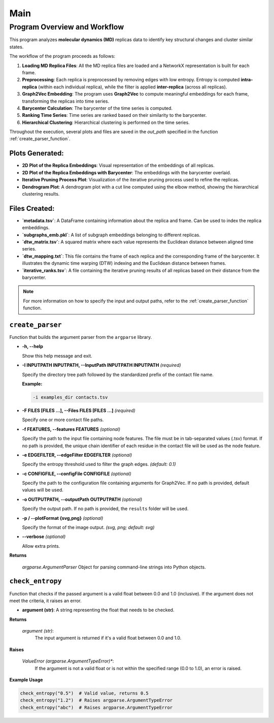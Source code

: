 Main 
====

=============================
Program Overview and Workflow
=============================

This program analyzes **molecular dynamics (MD)** replicas data to identify key structural changes and cluster similar states.

The workflow of the program proceeds as follows:

1. **Loading MD Replica Files**:
   All the MD replica files are loaded and a NetworkX representation is built for each frame.

2. **Preprocessing**:
   Each replica is preprocessed by removing edges with low entropy. Entropy is computed **intra-replica** (within each individual replica), while the filter is applied **inter-replica** (across all replicas).

3. **Graph2Vec Embedding**:
   The program uses **Graph2Vec** to compute meaningful embeddings for each frame, transforming the replicas into time series.

4. **Barycenter Calculation**:
   The barycenter of the time series is computed.

5. **Ranking Time Series**:
   Time series are ranked based on their similarity to the barycenter.

6. **Hierarchical Clustering**:
   Hierarchical clustering is performed on the time series.

Throughout the execution, several plots and files are saved in the *out_path* specified in the function :ref:`create_parser_function`.

----------------------
Plots Generated:
----------------------

- **2D Plot of the Replica Embeddings**:
  Visual representation of the embeddings of all replicas.

- **2D Plot of the Replica Embeddings with Barycenter**:
  The embeddings with the barycenter overlaid.

- **Iterative Pruning Process Plot**:
  Visualization of the iterative pruning process used to refine the replicas.

- **Dendrogram Plot**:
  A dendrogram plot with a cut line computed using the elbow method, showing the hierarchical clustering results.

----------------------
Files Created:
----------------------

- **`metadata.tsv`**:
  A DataFrame containing information about the replica and frame. Can be used to index the replica embeddings.

- **`subgraphs_emb.pkl`**:
  A list of subgraph embeddings belonging to different replicas.

- **`dtw_matrix.tsv`**:
  A squared matrix where each value represents the Euclidean distance between aligned time series.

- **`dtw_mapping.txt`**:
  This file contains the frame of each replica and the corresponding frame of the barycenter. It illustrates the dynamic time warping (DTW) indexing and the Euclidean distance between frames.

- **`iterative_ranks.tsv`**:
  A file containing the iterative pruning results of all replicas based on their distance from the barycenter.

.. note::

   For more information on how to specify the input and output paths, refer to the :ref:`create_parser_function` function.

.. _create_parser_function:

-----------------
``create_parser``
-----------------

Function that builds the argument parser from the ``argparse`` library.

- **-h, -\-help**

  Show this help message and exit.

- **-I INPUTPATH INPUTPATH, -\-InputPath INPUTPATH INPUTPATH**  *(required)*

  Specify the directory tree path followed by the standardized prefix of the contact file name.
  
  **Example:**
  
  .. code-block:: bash
     
     -i examples_dir contacts.tsv

- **-F FILES [FILES ...], -\-Files FILES [FILES ...]**  *(required)*

  Specify one or more contact file paths.

- **-f FEATURES, -\-features FEATURES** *(optional)*

  Specify the path to the input file containing node features. The file must be in tab-separated values (.tsv) format.
  If no path is provided, the unique chain identifier of each residue in the contact file will be used as the node feature.

- **-e EDGEFILTER, -\-edgeFilter EDGEFILTER** *(optional)*

  Specify the entropy threshold used to filter the graph edges. *(default: 0.1)*

- **-c CONFIGFILE, -\-configFile CONFIGFILE** *(optional)*

  Specify the path to the configuration file containing arguments for Graph2Vec.
  If no path is provided, default values will be used.

- **-o OUTPUTPATH, -\-outputPath OUTPUTPATH** *(optional)*

  Specify the output path. If no path is provided, the ``results`` folder will be used.

- **-p / -\-plotFormat {svg,png}** *(optional)*

  Specify the format of the image output. *(svg, png; default: svg)*

- **-\-verbose** *(optional)*

  Allow extra prints.

**Returns**

	*argparse.ArgumentParser*
    	Object for parsing command-line strings into Python objects.



-----------------
``check_entropy``
-----------------

Function that checks if the passed argument is a valid float between 0.0 and 1.0 (inclusive). If the argument does not meet the criteria, it raises an error.

- **argument (str)**: 
  A string representing the float that needs to be checked.

**Returns**

	*argument (str)*: 
  		The input argument is returned if it's a valid float between 0.0 and 1.0.

**Raises**

	*ValueError (argparse.ArgumentTypeError)**: 
		If the argument is not a valid float or is not within the specified range (0.0 to 1.0), an error is raised.

**Example Usage**

.. code-block:: python

    check_entropy("0.5")  # Valid value, returns 0.5
    check_entropy("1.2")  # Raises argparse.ArgumentTypeError
    check_entropy("abc")  # Raises argparse.ArgumentTypeError